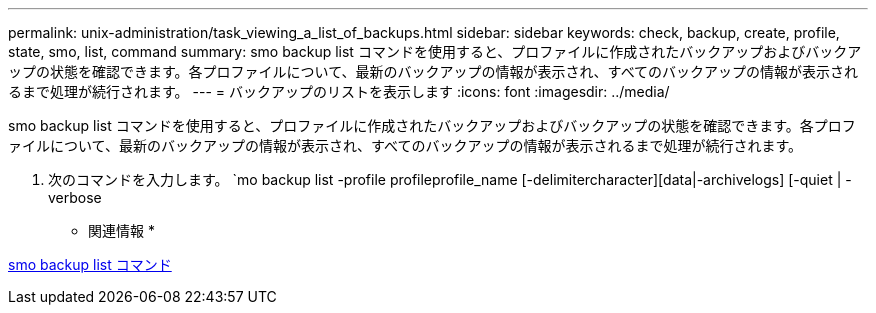 ---
permalink: unix-administration/task_viewing_a_list_of_backups.html 
sidebar: sidebar 
keywords: check, backup, create, profile, state, smo, list, command 
summary: smo backup list コマンドを使用すると、プロファイルに作成されたバックアップおよびバックアップの状態を確認できます。各プロファイルについて、最新のバックアップの情報が表示され、すべてのバックアップの情報が表示されるまで処理が続行されます。 
---
= バックアップのリストを表示します
:icons: font
:imagesdir: ../media/


[role="lead"]
smo backup list コマンドを使用すると、プロファイルに作成されたバックアップおよびバックアップの状態を確認できます。各プロファイルについて、最新のバックアップの情報が表示され、すべてのバックアップの情報が表示されるまで処理が続行されます。

. 次のコマンドを入力します。 `mo backup list -profile profileprofile_name [-delimitercharacter][data|-archivelogs] [-quiet | -verbose


* 関連情報 *

xref:reference_the_smosmsapbackup_list_command.adoc[smo backup list コマンド]
